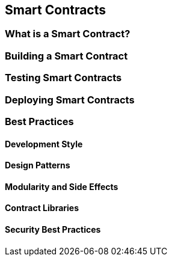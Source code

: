 == Smart Contracts

=== What is a Smart Contract?

=== Building a Smart Contract

=== Testing Smart Contracts

=== Deploying Smart Contracts

=== Best Practices

==== Development Style

==== Design Patterns

==== Modularity and Side Effects

==== Contract Libraries

==== Security Best Practices
